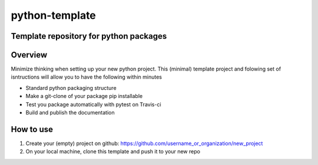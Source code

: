 ***************
python-template
***************
Template repository for python packages
#######################################

Overview
########
Minimize thinking when setting up your new python project. This (minimal)
template project and folowing set of isntructions will allow you to have the
following within minutes

* Standard python packaging structure
* Make a git-clone of your package pip installable
* Test you package automatically with pytest on Travis-ci
* Build and publish the documentation

How to use
##########
1. Create your (empty) project on github:
   https://github.com/username_or_organization/new_project
2. On your local machine, clone this template and push it to your new repo

.. code-block:: bash
    git clone --bare https://github.com/dpole/python-template.git
    cd python-template
    git push --mirror https://github.com/username_or_organization/new_project
    cd ..
    rm -rf python-template
